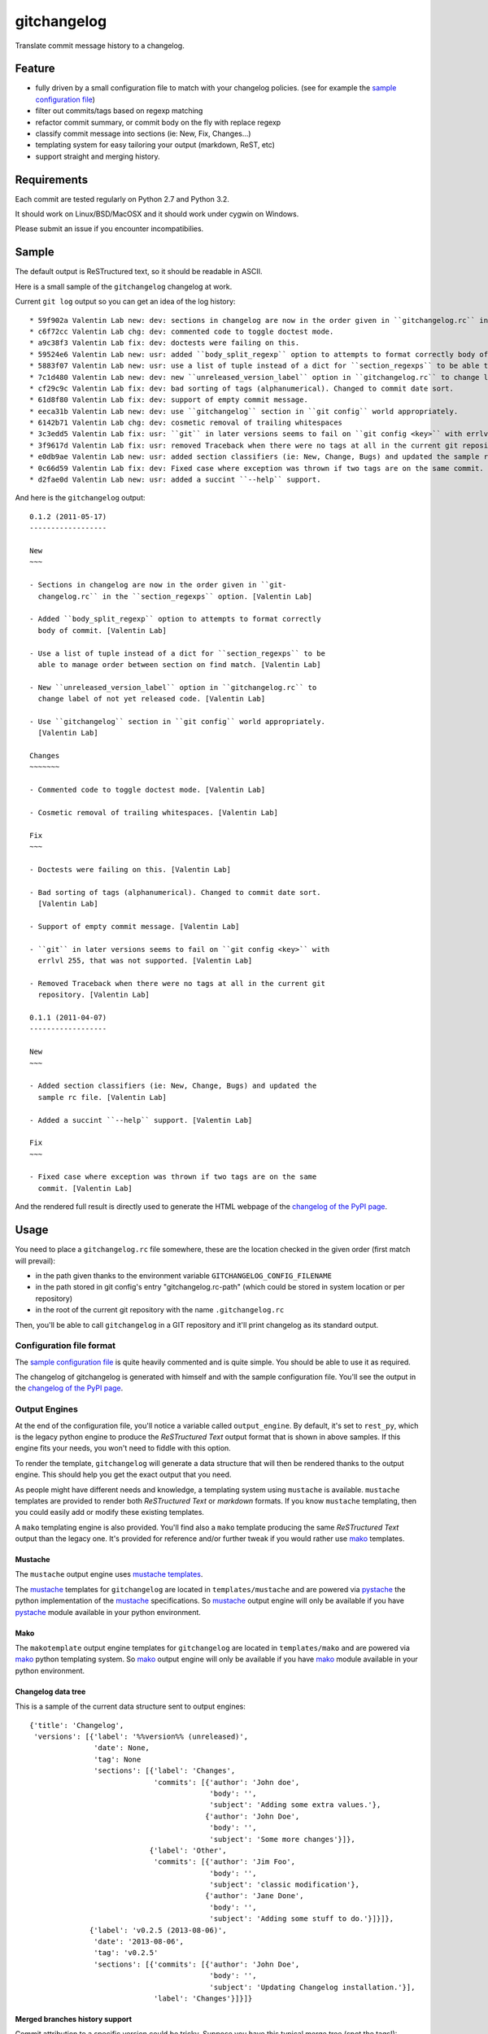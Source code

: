 ============
gitchangelog
============

.. image:: https://pypip.in/v/gitchangelog/badge.png
    :target: https://pypi.python.org/pypi/gitchangelog

.. image:: https://secure.travis-ci.org/vaab/gitchangelog.png?branch=master
    :target: http://travis-ci.org/vaab/gitchangelog


Translate commit message history to a changelog.


Feature
=======

- fully driven by a small configuration file to match with your changelog
  policies. (see for example the `sample configuration file`_)
- filter out commits/tags based on regexp matching
- refactor commit summary, or commit body on the fly with replace regexp
- classify commit message into sections (ie: New, Fix, Changes...)
- templating system for easy tailoring your output (markdown, ReST, etc)
- support straight and merging history.


Requirements
============

Each commit are tested regularly on Python 2.7 and Python 3.2.

It should work on Linux/BSD/MacOSX and it should work under cygwin on Windows.

Please submit an issue if you encounter incompatibilies.


Sample
======

The default output is ReSTructured text, so it should be readable in ASCII.

Here is a small sample of the ``gitchangelog`` changelog at work.

Current ``git log`` output so you can get an idea of the log history::

  * 59f902a Valentin Lab new: dev: sections in changelog are now in the order given in ``gitchangelog.rc`` in the ``section_regexps`` option.  (0.1.2)
  * c6f72cc Valentin Lab chg: dev: commented code to toggle doctest mode.
  * a9c38f3 Valentin Lab fix: dev: doctests were failing on this.
  * 59524e6 Valentin Lab new: usr: added ``body_split_regexp`` option to attempts to format correctly body of commit.
  * 5883f07 Valentin Lab new: usr: use a list of tuple instead of a dict for ``section_regexps`` to be able to manage order between section on find match.
  * 7c1d480 Valentin Lab new: dev: new ``unreleased_version_label`` option in ``gitchangelog.rc`` to change label of not yet released code.
  * cf29c9c Valentin Lab fix: dev: bad sorting of tags (alphanumerical). Changed to commit date sort.
  * 61d8f80 Valentin Lab fix: dev: support of empty commit message.
  * eeca31b Valentin Lab new: dev: use ``gitchangelog`` section in ``git config`` world appropriately.
  * 6142b71 Valentin Lab chg: dev: cosmetic removal of trailing whitespaces
  * 3c3edd5 Valentin Lab fix: usr: ``git`` in later versions seems to fail on ``git config <key>`` with errlvl 255, that was not supported.
  * 3f9617d Valentin Lab fix: usr: removed Traceback when there were no tags at all in the current git repository.
  * e0db9ae Valentin Lab new: usr: added section classifiers (ie: New, Change, Bugs) and updated the sample rc file.  (0.1.1)
  * 0c66d59 Valentin Lab fix: dev: Fixed case where exception was thrown if two tags are on the same commit.
  * d2fae0d Valentin Lab new: usr: added a succint ``--help`` support.

And here is the ``gitchangelog`` output::

  0.1.2 (2011-05-17)
  ------------------

  New
  ~~~

  - Sections in changelog are now in the order given in ``git-
    changelog.rc`` in the ``section_regexps`` option. [Valentin Lab]

  - Added ``body_split_regexp`` option to attempts to format correctly
    body of commit. [Valentin Lab]

  - Use a list of tuple instead of a dict for ``section_regexps`` to be
    able to manage order between section on find match. [Valentin Lab]

  - New ``unreleased_version_label`` option in ``gitchangelog.rc`` to
    change label of not yet released code. [Valentin Lab]

  - Use ``gitchangelog`` section in ``git config`` world appropriately.
    [Valentin Lab]

  Changes
  ~~~~~~~

  - Commented code to toggle doctest mode. [Valentin Lab]

  - Cosmetic removal of trailing whitespaces. [Valentin Lab]

  Fix
  ~~~

  - Doctests were failing on this. [Valentin Lab]

  - Bad sorting of tags (alphanumerical). Changed to commit date sort.
    [Valentin Lab]

  - Support of empty commit message. [Valentin Lab]

  - ``git`` in later versions seems to fail on ``git config <key>`` with
    errlvl 255, that was not supported. [Valentin Lab]

  - Removed Traceback when there were no tags at all in the current git
    repository. [Valentin Lab]

  0.1.1 (2011-04-07)
  ------------------

  New
  ~~~

  - Added section classifiers (ie: New, Change, Bugs) and updated the
    sample rc file. [Valentin Lab]

  - Added a succint ``--help`` support. [Valentin Lab]

  Fix
  ~~~

  - Fixed case where exception was thrown if two tags are on the same
    commit. [Valentin Lab]

And the rendered full result is directly used to generate the HTML webpage of
the `changelog of the PyPI page`_.


Usage
=====

You need to place a ``gitchangelog.rc`` file somewhere, these are the location
checked in the given order (first match will prevail):

- in the path given thanks to the environment variable
  ``GITCHANGELOG_CONFIG_FILENAME``
- in the path stored in git config's entry "gitchangelog.rc-path" (which
  could be stored in system location or per repository)
- in the root of the current git repository with the name ``.gitchangelog.rc``

Then, you'll be able to call ``gitchangelog`` in a GIT repository and it'll
print changelog as its standard output.


Configuration file format
-------------------------

The `sample configuration file`_ is quite heavily commented and is quite
simple.  You should be able to use it as required.

.. _sample configuration file: http://github.com/vaab/gitchangelog/blob/master/gitchangelog.rc.reference

The changelog of gitchangelog is generated with himself and with the sample
configuration file. You'll see the output in the `changelog of the PyPI page`_.

.. _changelog of the PyPI page: http://pypi.python.org/pypi/gitchangelog


Output Engines
--------------

At the end of the configuration file, you'll notice a variable called
``output_engine``. By default, it's set to ``rest_py``, which is the
legacy python engine to produce the `ReSTructured Text` output format
that is shown in above samples. If this engine fits your needs, you
won't need to fiddle with this option.

To render the template, ``gitchangelog`` will generate a data structure that
will then be rendered thanks to the output engine. This should help you get
the exact output that you need.

As people might have different needs and knowledge, a templating
system using ``mustache`` is available. ``mustache`` templates are
provided to render both `ReSTructured Text` or `markdown` formats. If
you know ``mustache`` templating, then you could easily add or modify
these existing templates.

A ``mako`` templating engine is also provided. You'll find also a ``mako``
template producing the same `ReSTructured Text` output than the legacy one.
It's provided for reference and/or further tweak if you would rather use `mako`_
templates.


Mustache
~~~~~~~~

The ``mustache``  output engine uses `mustache templates`_.

The `mustache`_ templates for ``gitchangelog`` are located in
``templates/mustache`` and are powered via `pystache`_ the python
implementation of the `mustache`_ specifications. So `mustache`_ output engine
will only be available if you have `pystache`_ module available in your python
environment.

.. _mustache: http://mustache.github.io
.. _pystache: https://pypi.python.org/pypi/pystache
.. _mustache templates: http://mustache.github.io/mustache.5.html


Mako
~~~~

The ``makotemplate`` output engine templates for ``gitchangelog`` are located in
``templates/mako`` and are powered via `mako`_ python templating system. So
`mako`_ output engine will only be available if you have `mako`_ module
available in your python environment.

.. _mako: http://www.makotemplates.org


Changelog data tree
~~~~~~~~~~~~~~~~~~~

This is a sample of the current data structure sent to output engines::

  {'title': 'Changelog',
   'versions': [{'label': '%%version%% (unreleased)',
                 'date': None,
                 'tag': None
                 'sections': [{'label': 'Changes',
                               'commits': [{'author': 'John doe',
                                            'body': '',
                                            'subject': 'Adding some extra values.'},
                                           {'author': 'John Doe',
                                            'body': '',
                                            'subject': 'Some more changes'}]},
                              {'label': 'Other',
                               'commits': [{'author': 'Jim Foo',
                                            'body': '',
                                            'subject': 'classic modification'},
                                           {'author': 'Jane Done',
                                            'body': '',
                                            'subject': 'Adding some stuff to do.'}]}]},
                {'label': 'v0.2.5 (2013-08-06)',
                 'date': '2013-08-06',
                 'tag': 'v0.2.5'
                 'sections': [{'commits': [{'author': 'John Doe',
                                            'body': '',
                                            'subject': 'Updating Changelog installation.'}],
                               'label': 'Changes'}]}]}


Merged branches history support
~~~~~~~~~~~~~~~~~~~~~~~~~~~~~~~

Commit attribution to a specific version could be tricky. Suppose you have
this typical merge tree (spot the tags!)::

    * new: something  (HEAD, tag: 0.2, develop)
    *   Merge tag '0.1.1' into develop
    |\
    | * fix: out-of-band hotfix  (tag: 0.1.1)
    * | chg: continued development
    |/
    * fix: something  (tag: 0.1)
    * first commit  (tag: 0.0.1, master)

Here's a minimal draft of gitchangelog to show how commit are
attributed to versions::

    0.2
      * new: something.
      * Merge tag '0.1.1' into develop.
      * chg: continued development.

    0.1.1
      * fix: out-of-band hotfix.

    0.1
      * fix: something.


.. note:: you can remove automatically all merge commit from
  gitchangelog output by using ``include_merge = False`` in the
  ``.gitchangelog.rc`` file.


Contributing
============

Any suggestion or issue is welcome. Push request are very welcome,
please check out the guidelines.


Push Request Guidelines
-----------------------

You can send any code. I'll look at it and will integrate it myself in
the code base and leave you as the author. This process can take time and
it'll take less time if you follow the following guidelines:

- check your code with PEP8 or pylint. Try to stick to 80 columns wide.
- separate your commits per smallest concern.
- each commit should pass the tests (to allow easy bisect)
- each functionality/bugfix commit should contain the code, tests,
  and doc.
- prior minor commit with typographic or code cosmetic changes are
  very welcome. These should be tagged in their commit summary with
  ``!minor``.
- the commit message should follow gitchangelog rules (check the git
  log to get examples)
- if the commit fixes an issue or finished the implementation of a
  feature, please mention it in the summary.

If you have some questions about guidelines which is not answered here,
please check the current ``git log``, you might find previous commit that
would show you how to deal with your issue.
